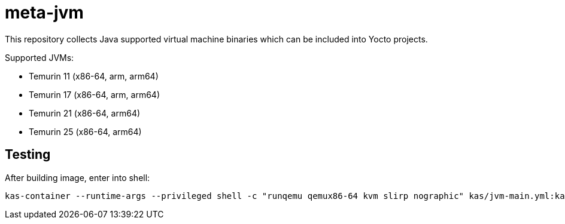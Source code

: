 = meta-jvm

This repository collects Java supported virtual machine binaries which can be included into Yocto projects.

Supported JVMs:

- Temurin 11 (x86-64, arm, arm64)
- Temurin 17 (x86-64, arm, arm64)
- Temurin 21 (x86-64, arm64)
- Temurin 25 (x86-64, arm64)

== Testing
After building image, enter into shell: 

```
kas-container --runtime-args --privileged shell -c "runqemu qemux86-64 kvm slirp nographic" kas/jvm-main.yml:kas/machine-qemu-x86-64.yml
```